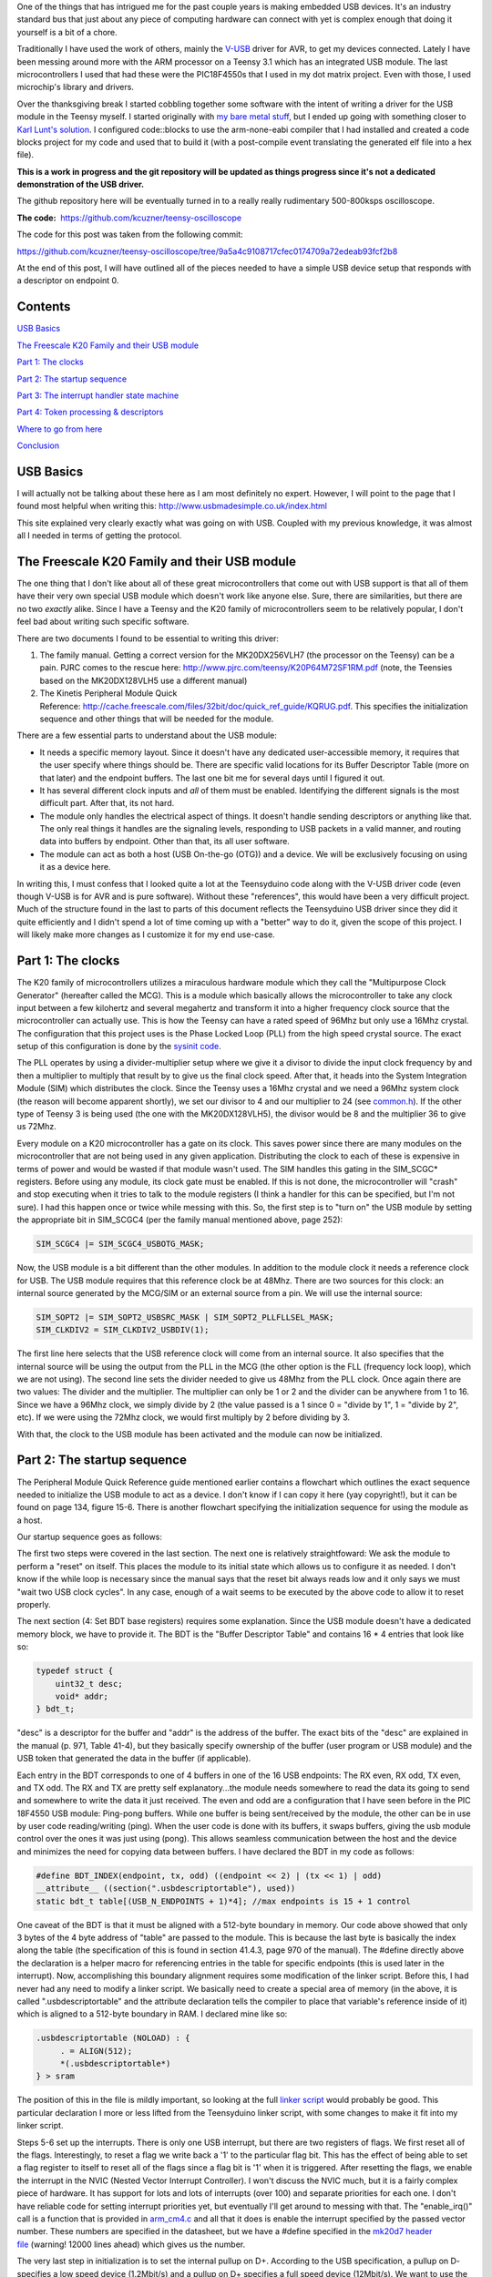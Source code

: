 .. rstblog-settings::
   :title: Teensy 3.1 bare metal: Writing a USB driver
   :date: 2014/12/12
   :url: /2014/12/12/teensy-3-1-bare-metal-writing-a-usb-driver
   :tags: bare-metal, c, freescale, hardware, kinetis, linux, programming, programming-2, teensy, teensy-3x, usb

One of the things that has intrigued me for the past couple years is making embedded USB devices. It's an industry standard bus that just about any piece of computing hardware can connect with yet is complex enough that doing it yourself is a bit of a chore.

Traditionally I have used the work of others, mainly the `V-USB <http://www.obdev.at/products/vusb/index.html>`__ driver for AVR, to get my devices connected. Lately I have been messing around more with the ARM processor on a Teensy 3.1 which has an integrated USB module. The last microcontrollers I used that had these were the PIC18F4550s that I used in my dot matrix project. Even with those, I used microchip's library and drivers.



Over the thanksgiving break I started cobbling together some software with the intent of writing a driver for the USB module in the Teensy myself. I started originally with `my bare metal stuff <http://kevincuzner.com/2014/04/28/teensy-3-1-bare-metal/>`__, but I ended up going with something closer to `Karl Lunt's solution <http://www.seanet.com/~karllunt/bareteensy31.html>`__. I configured code\:\:blocks to use the arm-none-eabi compiler that I had installed and created a code blocks project for my code and used that to build it (with a post-compile event translating the generated elf file into a hex file).

**This is a work in progress and the git repository will be updated as things progress since it's not a dedicated demonstration of the USB driver.** 

The github repository here will be eventually turned in to a really really rudimentary 500-800ksps oscilloscope.

**The code\:**  `https\://github.com/kcuzner/teensy-oscilloscope <https://github.com/kcuzner/teensy-oscilloscope>`__

The code for this post was taken from the following commit\:

`https\://github.com/kcuzner/teensy-oscilloscope/tree/9a5a4c9108717cfec0174709a72edeab93fcf2b8 <https://github.com/kcuzner/teensy-oscilloscope/tree/9a5a4c9108717cfec0174709a72edeab93fcf2b8>`__

At the end of this post, I will have outlined all of the pieces needed to have a simple USB device setup that responds with a descriptor on endpoint 0.

Contents
========


`USB Basics <usb-basics>`__

`The Freescale K20 Family and their USB module <freescale-usb>`__

`Part 1\: The clocks <part-1-clocks>`__

`Part 2\: The startup sequence <part-2-startup>`__

`Part 3\: The interrupt handler state machine <part-3-interrupts>`__

`Part 4\: Token processing & descriptors <part-4-tokens>`__

`Where to go from here <where-next>`__

`Conclusion <conclusion>`__

USB Basics
==========


I will actually not be talking about these here as I am most definitely no expert. However, I will point to the page that I found most helpful when writing this\:
`http\://www.usbmadesimple.co.uk/index.html <http://www.usbmadesimple.co.uk/index.html>`__


This site explained very clearly exactly what was going on with USB. Coupled with my previous knowledge, it was almost all I needed in terms of getting the protocol.




The Freescale K20 Family and their USB module
=============================================


The one thing that I don't like about all of these great microcontrollers that come out with USB support is that all of them have their very own special USB module which doesn't work like anyone else. Sure, there are similarities, but there are no two *exactly* alike. Since I have a Teensy and the K20 family of microcontrollers seem to be relatively popular, I don't feel bad about writing such specific software.

There are two documents I found to be essential to writing this driver\:


#. The family manual. Getting a correct version for the MK20DX256VLH7 (the processor on the Teensy) can be a pain. PJRC comes to the rescue here\: `http\://www.pjrc.com/teensy/K20P64M72SF1RM.pdf <http://www.pjrc.com/teensy/K20P64M72SF1RM.pdf>`__ (note, the Teensies based on the MK20DX128VLH5 use a different manual)


#. The Kinetis Peripheral Module Quick Reference\: `http\://cache.freescale.com/files/32bit/doc/quick_ref_guide/KQRUG.pdf <http://cache.freescale.com/files/32bit/doc/quick_ref_guide/KQRUG.pdf>`__. This specifies the initialization sequence and other things that will be needed for the module.



There are a few essential parts to understand about the USB module\:


* It needs a specific memory layout. Since it doesn't have any dedicated user-accessible memory, it requires that the user specify where things should be. There are specific valid locations for its Buffer Descriptor Table (more on that later) and the endpoint buffers. The last one bit me for several days until I figured it out.


* It has several different clock inputs and *all* of them must be enabled. Identifying the different signals is the most difficult part. After that, its not hard.


* The module only handles the electrical aspect of things. It doesn't handle sending descriptors or anything like that. The only real things it handles are the signaling levels, responding to USB packets in a valid manner, and routing data into buffers by endpoint. Other than that, its all user software.


* The module can act as both a host (USB On-the-go (OTG)) and a device. We will be exclusively focusing on using it as a device here.



In writing this, I must confess that I looked quite a lot at the Teensyduino code along with the V-USB driver code (even though V-USB is for AVR and is pure software). Without these "references", this would have been a very difficult project. Much of the structure found in the last to parts of this document reflects the Teensyduino USB driver since they did it quite efficiently and I didn't spend a lot of time coming up with a "better" way to do it, given the scope of this project. I will likely make more changes as I customize it for my end use-case.

Part 1\: The clocks
===================


The K20 family of microcontrollers utilizes a miraculous hardware module which they call the "Multipurpose Clock Generator" (hereafter called the MCG). This is a module which basically allows the microcontroller to take any clock input between a few kilohertz and several megahertz and transform it into a higher frequency clock source that the microcontroller can actually use. This is how the Teensy can have a rated speed of 96Mhz but only use a 16Mhz crystal. The configuration that this project uses is the Phase Locked Loop (PLL) from the high speed crystal source. The exact setup of this configuration is done by the `sysinit code <https://github.com/kcuzner/teensy-oscilloscope/blob/master/scope-teensy/common/sysinit.c>`__.

The PLL operates by using a divider-multiplier setup where we give it a divisor to divide the input clock frequency by and then a multiplier to multiply that result by to give us the final clock speed. After that, it heads into the System Integration Module (SIM) which distributes the clock. Since the Teensy uses a 16Mhz crystal and we need a 96Mhz system clock (the reason will become apparent shortly), we set our divisor to 4 and our multiplier to 24 (see `common.h <https://github.com/kcuzner/teensy-oscilloscope/blob/master/scope-teensy/include/common.h>`__). If the other type of Teensy 3 is being used (the one with the MK20DX128VLH5), the divisor would be 8 and the multiplier 36 to give us 72Mhz.

Every module on a K20 microcontroller has a gate on its clock. This saves power since there are many modules on the microcontroller that are not being used in any given application. Distributing the clock to each of these is expensive in terms of power and would be wasted if that module wasn't used. The SIM handles this gating in the SIM_SCGC\* registers. Before using any module, its clock gate must be enabled. If this is not done, the microcontroller will "crash" and stop executing when it tries to talk to the module registers (I think a handler for this can be specified, but I'm not sure). I had this happen once or twice while messing with this. So, the first step is to "turn on" the USB module by setting the appropriate bit in SIM_SCGC4 (per the family manual mentioned above, page 252)\:

.. code-block:: c

   SIM_SCGC4 |= SIM_SCGC4_USBOTG_MASK;

Now, the USB module is a bit different than the other modules. In addition to the module clock it needs a reference clock for USB. The USB module requires that this reference clock be at 48Mhz. There are two sources for this clock\: an internal source generated by the MCG/SIM or an external source from a pin. We will use the internal source\:

.. code-block:: c

   SIM_SOPT2 |= SIM_SOPT2_USBSRC_MASK | SIM_SOPT2_PLLFLLSEL_MASK;
   SIM_CLKDIV2 = SIM_CLKDIV2_USBDIV(1);

The first line here selects that the USB reference clock will come from an internal source. It also specifies that the internal source will be using the output from the PLL in the MCG (the other option is the FLL (frequency lock loop), which we are not using). The second line sets the divider needed to give us 48Mhz from the PLL clock. Once again there are two values\: The divider and the multiplier. The multiplier can only be 1 or 2 and the divider can be anywhere from 1 to 16. Since we have a 96Mhz clock, we simply divide by 2 (the value passed is a 1 since 0 = "divide by 1", 1 = "divide by 2", etc). If we were using the 72Mhz clock, we would first multiply by 2 before dividing by 3.

With that, the clock to the USB module has been activated and the module can now be initialized.

Part 2\: The startup sequence
=============================


The Peripheral Module Quick Reference guide mentioned earlier contains a flowchart which outlines the exact sequence needed to initialize the USB module to act as a device. I don't know if I can copy it here (yay copyright!), but it can be found on page 134, figure 15-6. There is another flowchart specifying the initialization sequence for using the module as a host.

Our startup sequence goes as follows\:

.. code-block:: c
   :height-limit:

   //1: Select clock source
   SIM_SOPT2 |= SIM_SOPT2_USBSRC_MASK | SIM_SOPT2_PLLFLLSEL_MASK; //we use MCGPLLCLK divided by USB fractional divider
   SIM_CLKDIV2 = SIM_CLKDIV2_USBDIV(1); //(USBFRAC + 0)/(USBDIV + 1) = (1 + 0)/(1 + 1) = 1/2 for 96Mhz clock

   //2: Gate USB clock
   SIM_SCGC4 |= SIM_SCGC4_USBOTG_MASK;

   //3: Software USB module reset
   USB0_USBTRC0 |= USB_USBTRC0_USBRESET_MASK;
   while (USB0_USBTRC0 & USB_USBTRC0_USBRESET_MASK);

   //4: Set BDT base registers
   USB0_BDTPAGE1 = ((uint32_t)table) >> 8;  //bits 15-9
   USB0_BDTPAGE2 = ((uint32_t)table) >> 16; //bits 23-16
   USB0_BDTPAGE3 = ((uint32_t)table) >> 24; //bits 31-24

   //5: Clear all ISR flags and enable weak pull downs
   USB0_ISTAT = 0xFF;
   USB0_ERRSTAT = 0xFF;
   USB0_OTGISTAT = 0xFF;
   USB0_USBTRC0 |= 0x40; //a hint was given that this is an undocumented interrupt bit

   //6: Enable USB reset interrupt
   USB0_CTL = USB_CTL_USBENSOFEN_MASK;
   USB0_USBCTRL = 0;

   USB0_INTEN |= USB_INTEN_USBRSTEN_MASK;
   //NVIC_SET_PRIORITY(IRQ(INT_USB0), 112);
   enable_irq(IRQ(INT_USB0));

   //7: Enable pull-up resistor on D+ (Full speed, 12Mbit/s)
   USB0_CONTROL = USB_CONTROL_DPPULLUPNONOTG_MASK;

The first two steps were covered in the last section. The next one is relatively straightfoward\: We ask the module to perform a "reset" on itself. This places the module to its initial state which allows us to configure it as needed. I don't know if the while loop is necessary since the manual says that the reset bit always reads low and it only says we must "wait two USB clock cycles". In any case, enough of a wait seems to be executed by the above code to allow it to reset properly.

The next section (4\: Set BDT base registers) requires some explanation. Since the USB module doesn't have a dedicated memory block, we have to provide it. The BDT is the "Buffer Descriptor Table" and contains 16 \* 4 entries that look like so\:

.. code-block:: c

   typedef struct {
       uint32_t desc;
       void* addr;
   } bdt_t;

"desc" is a descriptor for the buffer and "addr" is the address of the buffer. The exact bits of the "desc" are explained in the manual (p. 971, Table 41-4), but they basically specify ownership of the buffer (user program or USB module) and the USB token that generated the data in the buffer (if applicable).

Each entry in the BDT corresponds to one of 4 buffers in one of the 16 USB endpoints\: The RX even, RX odd, TX even, and TX odd. The RX and TX are pretty self explanatory...the module needs somewhere to read the data its going to send and somewhere to write the data it just received. The even and odd are a configuration that I have seen before in the PIC 18F4550 USB module\: Ping-pong buffers. While one buffer is being sent/received by the module, the other can be in use by user code reading/writing (ping). When the user code is done with its buffers, it swaps buffers, giving the usb module control over the ones it was just using (pong). This allows seamless communication between the host and the device and minimizes the need for copying data between buffers. I have declared the BDT in my code as follows\:

.. code-block:: c

   #define BDT_INDEX(endpoint, tx, odd) ((endpoint << 2) | (tx << 1) | odd)
   __attribute__ ((section(".usbdescriptortable"), used))
   static bdt_t table[(USB_N_ENDPOINTS + 1)*4]; //max endpoints is 15 + 1 control

One caveat of the BDT is that it must be aligned with a 512-byte boundary in memory. Our code above showed that only 3 bytes of the 4 byte address of "table" are passed to the module. This is because the last byte is basically the index along the table (the specification of this is found in section 41.4.3, page 970 of the manual). The #define directly above the declaration is a helper macro for referencing entries in the table for specific endpoints (this is used later in the interrupt). Now, accomplishing this boundary alignment requires some modification of the linker script. Before this, I had never had any need to modify a linker script. We basically need to create a special area of memory (in the above, it is called ".usbdescriptortable" and the attribute declaration tells the compiler to place that variable's reference inside of it) which is aligned to a 512-byte boundary in RAM. I declared mine like so\:

.. code-block:: text

   .usbdescriptortable (NOLOAD) : {
   	. = ALIGN(512);
   	*(.usbdescriptortable*)
   } > sram


The position of this in the file is mildly important, so looking at the full `linker script <https://github.com/kcuzner/teensy-oscilloscope/blob/master/scope-teensy/common/Teensy31_flash.ld>`__ would probably be good. This particular declaration I more or less lifted from the Teensyduino linker script, with some changes to make it fit into my linker script.

Steps 5-6 set up the interrupts. There is only one USB interrupt, but there are two registers of flags. We first reset all of the flags. Interestingly, to reset a flag we write back a '1' to the particular flag bit. This has the effect of being able to set a flag register to itself to reset all of the flags since a flag bit is '1' when it is triggered. After resetting the flags, we enable the interrupt in the NVIC (Nested Vector Interrupt Controller). I won't discuss the NVIC much, but it is a fairly complex piece of hardware. It has support for lots and lots of interrupts (over 100) and separate priorities for each one. I don't have reliable code for setting interrupt priorities yet, but eventually I'll get around to messing with that. The "enable_irq()" call is a function that is provided in `arm_cm4.c <https://github.com/kcuzner/teensy-oscilloscope/blob/master/scope-teensy/common/arm_cm4.c>`__ and all that it does is enable the interrupt specified by the passed vector number. These numbers are specified in the datasheet, but we have a #define specified in the `mk20d7 header file <https://github.com/kcuzner/teensy-oscilloscope/blob/master/scope-teensy/include/MK20D7.h>`__ (warning! 12000 lines ahead) which gives us the number.

The very last step in initialization is to set the internal pullup on D+. According to the USB specification, a pullup on D- specifies a low speed device (1.2Mbit/s) and a pullup on D+ specifies a full speed device (12Mbit/s). We want to use the higher speed grade. The Kinetis USB module does not support high speed (480Mbit/s) mode.

Part 3\: The interrupt handler state machine
============================================


The USB protocol can be interpreted in the context of a state machine with each call to the interrupt being a "tick" in the machine. The interrupt handler must process all of the flags to determine what happened and where to go from there.

.. code-block:: c

   #define ENDP0_SIZE 64

   /**
    * Endpoint 0 receive buffers (2x64 bytes)
    */
   static uint8_t endp0_rx[2][ENDP0_SIZE];

   //flags for endpoint 0 transmit buffers
   static uint8_t endp0_odd, endp0_data = 0;

   /**
    * Handler functions for when a token completes
    * TODO: Determine if this structure really will work for all kinds of handlers
    *
    * I hope this looks like a dynamic jump table to the compiler
    */
   static void (*handlers[USB_N_ENDPOINTS + 2]) (uint8_t);

   void USBOTG_IRQHandler(void)
   {
       uint8_t status;
       uint8_t stat, endpoint;

       status = USB0_ISTAT;

       if (status & USB_ISTAT_USBRST_MASK)
       {
           //handle USB reset

           //initialize endpoint 0 ping-pong buffers
           USB0_CTL |= USB_CTL_ODDRST_MASK;
           endp0_odd = 0;
           table[BDT_INDEX(0, RX, EVEN)].desc = BDT_DESC(ENDP0_SIZE, 0);
           table[BDT_INDEX(0, RX, EVEN)].addr = endp0_rx[0];
           table[BDT_INDEX(0, RX, ODD)].desc = BDT_DESC(ENDP0_SIZE, 0);
           table[BDT_INDEX(0, RX, ODD)].addr = endp0_rx[1];
           table[BDT_INDEX(0, TX, EVEN)].desc = 0;
           table[BDT_INDEX(0, TX, ODD)].desc = 0;

           //initialize endpoint0 to 0x0d (41.5.23)
           //transmit, recieve, and handshake
           USB0_ENDPT0 = USB_ENDPT_EPRXEN_MASK | USB_ENDPT_EPTXEN_MASK | USB_ENDPT_EPHSHK_MASK;

           //clear all interrupts...this is a reset
           USB0_ERRSTAT = 0xff;
           USB0_ISTAT = 0xff;

           //after reset, we are address 0, per USB spec
           USB0_ADDR = 0;

           //all necessary interrupts are now active
           USB0_ERREN = 0xFF;
           USB0_INTEN = USB_INTEN_USBRSTEN_MASK | USB_INTEN_ERROREN_MASK |
               USB_INTEN_SOFTOKEN_MASK | USB_INTEN_TOKDNEEN_MASK |
               USB_INTEN_SLEEPEN_MASK | USB_INTEN_STALLEN_MASK;

           return;
       }
       if (status & USB_ISTAT_ERROR_MASK)
       {
           //handle error
           USB0_ERRSTAT = USB0_ERRSTAT;
           USB0_ISTAT = USB_ISTAT_ERROR_MASK;
       }
       if (status & USB_ISTAT_SOFTOK_MASK)
       {
           //handle start of frame token
           USB0_ISTAT = USB_ISTAT_SOFTOK_MASK;
       }
       if (status & USB_ISTAT_TOKDNE_MASK)
       {
           //handle completion of current token being processed
           stat = USB0_STAT;
           endpoint = stat >> 4;
           handlers[endpoint](stat);

           USB0_ISTAT = USB_ISTAT_TOKDNE_MASK;
       }
       if (status & USB_ISTAT_SLEEP_MASK)
       {
           //handle USB sleep
           USB0_ISTAT = USB_ISTAT_SLEEP_MASK;
       }
       if (status & USB_ISTAT_STALL_MASK)
       {
           //handle usb stall
           USB0_ISTAT = USB_ISTAT_STALL_MASK;
       }
   }

The above code will be executed whenever the IRQ for the USB module fires. This function is set up in the `crt0.S <https://github.com/kcuzner/teensy-oscilloscope/blob/master/scope-teensy/common/crt0.s>`__ file, but with a weak reference, allowing us to override it easily by simply defining a function called USBOTG_IRQHandler. We then proceed to handle all of the USB interrupt flags. If we don't handle all of the flags, the interrupt will execute again, giving us the opportunity to fully process all of them.

Reading through the code is should be obvious that I have not done much with many of the flags, including USB sleep, errors, and stall. For the purposes of this super simple driver, we really only care about USB resets and USB token decoding.

The very first interrupt that we care about which will be called when we connect the USB device to a host is the Reset. The host performs this by bringing both data lines low for a certain period of time (read the USB basics stuff for more information). When we do this, we need to reset our USB state into its initial and ready state. We do a couple things in sequence\:


#. Initialize the buffers for endpoint 0. We set the RX buffers to point to some static variables we have defined which are simply uint8_t arrays of length "ENDP0_SIZE". The TX buffers are reset to null since nothing is going to be transmitted. One thing to note is that the ODDRST bit is flipped on in the USB0_CTL register. This is very important since it "syncronizes" the USB module with our code in terms of knowing whether the even or odd buffer should be used next for transmitting. When we do ODDRST, it sets the next buffer to be used to be the even buffer. We have a "user-space" flag (endp0_odd) which we reset at the same time so that we stay in sync with the buffer that the USB module is going to use.


#. We enable endpoint 0. Specifically, we say that it can transmit, receive, and handshake. Enabled endpoints always handshake, but endpoints can either send, receive, or both. Endpoint 0 is specified as a reading and writing endpoint in the USB specification. All of the other endpoints are device-specific.


#. We clear all of the interrupts. If this is a reset we obviously won't be doing much else.


#. Set our USB address to 0. Each device on the USB bus gets an address between 0 and 127. Endpoint 0 is reserved for devices that haven't been assigned an address yet (i.e. have been reset), so that becomes our address. We will receive an address later via a command sent to endpoint 0.


#. Activate all necessary interrupts. In the previous part where we discussed the initialization sequence we only enabled the reset interrupt. After being reset, we get to enable all of the interrupts that we will need to be able to process USB events.



After a reset the USB module will begin decoding tokens. While there are a couple different types of tokens, the USB module has a single interrupt for all of them. When a token is decoded the module gives us information about what endpoint the token was for and what BDT entry should be used. This information is contained in the USB0_STAT register.

The exact method for processing these tokens is up to the individual developer. My choice for the moment was to make a dynamic jump table of sorts which stores 16 function pointers which will be called in order to process the tokens. Initially, these pointers point to dummy functions that do nothing. The code for the endpoint 0 handler will be discussed in the next section.

Our code here uses USB0_STAT to determine which endpoint the token was decoded for, finds the appropriate function pointer, and calls it with the value of USB0_STAT.

Part 4\: Token processing & descriptors
=======================================


This is one part of the driver that isn't something that must be done a certain way, but however it is done, it must accomplish the task correctly. My super-simple driver processes this in two stages\: Processing the token type and processing the token itself.

As mentioned in the previous section, I had a handler for each endpoint that would be called after a token was decoded. The handler for endpoint 0 is as follows\:

.. code-block:: c
   :height-limit:

   #define PID_OUT   0x1
   #define PID_IN    0x9
   #define PID_SOF   0x5
   #define PID_SETUP 0xd

   typedef struct {
       union {
           struct {
               uint8_t bmRequestType;
               uint8_t bRequest;
           };
           uint16_t wRequestAndType;
       };
       uint16_t wValue;
       uint16_t wIndex;
       uint16_t wLength;
   } setup_t;

   /**
    * Endpoint 0 handler
    */
   static void usb_endp0_handler(uint8_t stat)
   {
       static setup_t last_setup;

       //determine which bdt we are looking at here
       bdt_t* bdt = &table[BDT_INDEX(0, (stat & USB_STAT_TX_MASK) >> USB_STAT_TX_SHIFT, (stat & USB_STAT_ODD_MASK) >> USB_STAT_ODD_SHIFT)];

       switch (BDT_PID(bdt->desc))
       {
       case PID_SETUP:
           //extract the setup token
           last_setup = *((setup_t*)(bdt->addr));

           //we are now done with the buffer
           bdt->desc = BDT_DESC(ENDP0_SIZE, 1);

           //clear any pending IN stuff
           table[BDT_INDEX(0, TX, EVEN)].desc = 0;
           table[BDT_INDEX(0, TX, ODD)].desc = 0;
           endp0_data = 1;

           //run the setup
           usb_endp0_handle_setup(&last_setup);

           //unfreeze this endpoint
           USB0_CTL = USB_CTL_USBENSOFEN_MASK;
           break;
       case PID_IN:
           if (last_setup.wRequestAndType == 0x0500)
           {
               USB0_ADDR = last_setup.wValue;
           }
           break;
       case PID_OUT:
           //nothing to do here..just give the buffer back
           bdt->desc = BDT_DESC(ENDP0_SIZE, 1);
           break;
       case PID_SOF:
           break;
       }

       USB0_CTL = USB_CTL_USBENSOFEN_MASK;
   }


The very first step in handling a token is determining the buffer which contains the data for the token transmitted. This is done by the first statement which finds the appropriate address for the buffer in the table using the BDT_INDEX macro which simply implements the addressing form found in Figure 41-3 in the family manual.

After determining where the data received is located, we need to determine which token exactly was decoded. We only do things with four of the tokens. Right now, if a token comes through that we don't understand, we don't really do anything. My thought is that I should be initiating an endpoint stall, but I haven't seen anywhere that specifies what exactly I should do for an unrecognized token.

The main token that we care about with endpoint 0 is the SETUP token. The data attached to this token will be in the format described by setup_t, so the first step is that we dereference and cast the buffer into which the data was loaded into a setup_t. This token will be stored statically since we need to look at it again for tokens that follow, especially in the case of the IN token following the request to be assigned an address.

One part of processing a setup token that tripped me up for a while was what the next DATA state should be. The USB standard specifies that the data in a frame is either marked DATA0 or DATA1 and it alternates by frame. This information is stored in a flag that the USB module will read from the first 4 bytes of the BDT (the "desc" field). Immediately following a SETUP token, the next DATA transmitted must be a DATA1.

After this, the setup function is run (more on that next) and as a final step, the USB module is "unfrozen". Whenever a token is being processed, the USB module "freezes" so that processing can occur. While I haven't yet read enough documentation on the subject, it seems to me that this is to give the user program some time to actually handle a token before the USB module decodes another one. I'm not sure what happens if the user program takes to long, but I imagine some error flag will go off.

The guts of handling a SETUP request are as follows\:

.. code-block:: c
   :height-limit:

   typedef struct {
       uint8_t bLength;
       uint8_t bDescriptorType;
       uint16_t bcdUSB;
       uint8_t bDeviceClass;
       uint8_t bDeviceSubClass;
       uint8_t bDeviceProtocol;
       uint8_t bMaxPacketSize0;
       uint16_t idVendor;
       uint16_t idProduct;
       uint16_t bcdDevice;
       uint8_t iManufacturer;
       uint8_t iProduct;
       uint8_t iSerialNumber;
       uint8_t bNumConfigurations;
   } dev_descriptor_t;

   typedef struct {
       uint8_t bLength;
       uint8_t bDescriptorType;
       uint8_t bInterfaceNumber;
       uint8_t bAlternateSetting;
       uint8_t bNumEndpoints;
       uint8_t bInterfaceClass;
       uint8_t bInterfaceSubClass;
       uint8_t bInterfaceProtocol;
       uint8_t iInterface;
   } int_descriptor_t;

   typedef struct {
       uint8_t bLength;
       uint8_t bDescriptorType;
       uint16_t wTotalLength;
       uint8_t bNumInterfaces;
       uint8_t bConfigurationValue;
       uint8_t iConfiguration;
       uint8_t bmAttributes;
       uint8_t bMaxPower;
       int_descriptor_t interfaces[];
   } cfg_descriptor_t;

   typedef struct {
       uint16_t wValue;
       uint16_t wIndex;
       const void* addr;
       uint8_t length;
   } descriptor_entry_t;

   /**
    * Device descriptor
    * NOTE: This cannot be const because without additional attributes, it will
    * not be placed in a part of memory that the usb subsystem can access. I
    * have a suspicion that this location is somewhere in flash, but not copied
    * to RAM.
    */
   static dev_descriptor_t dev_descriptor = {
       .bLength = 18,
       .bDescriptorType = 1,
       .bcdUSB = 0x0200,
       .bDeviceClass = 0xff,
       .bDeviceSubClass = 0x0,
       .bDeviceProtocol = 0x0,
       .bMaxPacketSize0 = ENDP0_SIZE,
       .idVendor = 0x16c0, //VOTI VID/PID for use with libusb
       .idProduct = 0x05dc,
       .bcdDevice = 0x0001,
       .iManufacturer = 0,
       .iProduct = 0,
       .iSerialNumber = 0,
       .bNumConfigurations = 1
   };

   /**
    * Configuration descriptor
    * NOTE: Same thing about const applies here
    */
   static cfg_descriptor_t cfg_descriptor = {
       .bLength = 9,
       .bDescriptorType = 2,
       .wTotalLength = 18,
       .bNumInterfaces = 1,
       .bConfigurationValue = 1,
       .iConfiguration = 0,
       .bmAttributes = 0x80,
       .bMaxPower = 250,
       .interfaces = {
           {
               .bLength = 9,
               .bDescriptorType = 4,
               .bInterfaceNumber = 0,
               .bAlternateSetting = 0,
               .bNumEndpoints = 0,
               .bInterfaceClass = 0xff,
               .bInterfaceSubClass = 0x0,
               .bInterfaceProtocol = 0x0,
               .iInterface = 0
           }
       }
   };

   static const descriptor_entry_t descriptors[] = {
       { 0x0100, 0x0000, &dev_descriptor, sizeof(dev_descriptor) },
       { 0x0200, 0x0000, &cfg_descriptor, 18 },
       { 0x0000, 0x0000, NULL, 0 }
   };

   static void usb_endp0_transmit(const void* data, uint8_t length)
   {
       table[BDT_INDEX(0, TX, endp0_odd)].addr = (void *)data;
       table[BDT_INDEX(0, TX, endp0_odd)].desc = BDT_DESC(length, endp0_data);
       //toggle the odd and data bits
       endp0_odd ^= 1;
       endp0_data ^= 1;
   }

   /**
    * Endpoint 0 setup handler
    */
   static void usb_endp0_handle_setup(setup_t* packet)
   {
       const descriptor_entry_t* entry;
       const uint8_t* data = NULL;
       uint8_t data_length = 0;


       switch(packet->wRequestAndType)
       {
       case 0x0500: //set address (wait for IN packet)
           break;
       case 0x0900: //set configuration
           //we only have one configuration at this time
           break;
       case 0x0680: //get descriptor
       case 0x0681:
           for (entry = descriptors; 1; entry++)
           {
               if (entry->addr == NULL)
                   break;

               if (packet->wValue == entry->wValue && packet->wIndex == entry->wIndex)
               {
                   //this is the descriptor to send
                   data = entry->addr;
                   data_length = entry->length;
                   goto send;
               }
           }
           goto stall;
           break;
       default:
           goto stall;
       }

       //if we are sent here, we need to send some data
       send:
           if (data_length > packet->wLength)
               data_length = packet->wLength;
           usb_endp0_transmit(data, data_length);
           return;

       //if we make it here, we are not able to send data and have stalled
       stall:
           USB0_ENDPT0 = USB_ENDPT_EPSTALL_MASK | USB_ENDPT_EPRXEN_MASK | USB_ENDPT_EPTXEN_MASK | USB_ENDPT_EPHSHK_MASK;
   }


This is the part that took me the longest once I managed to get the module talking. Handling of SETUP tokens on endpoint 0 must be done in a rather exact fashion and the slightest mistake gives some `very cryptic errors <http://stackoverflow.com/questions/27287610/linux-device-descriptor-read-64-error-18>`__.

This is a very very very minimalistic setup token handler and *is not by any means complete*. It does only what is necessary to get the computer to see the device successfully read its descriptors. There is no functionality for actually doing things with the USB device. Most of the space is devoted to actually returning the various descriptors. In this example, the descriptor is for a device with a single configuration and a single interface which uses no additional endpoints. In a real device, this would almost certainly not be the case (unless one uses V-USB...this is how V-USB sets up their device if no other endpoints are compiled in).

The SETUP packet comes with a "request" and a "type". We process these as one word for simplicity. The above shows only the necessary commands to actually get this thing to connect to a Linux machine running the standard USB drivers that come with the kernel. I have not tested it on Windows and it may require some modification to work since it doesn't implement all of the necessary functionality. A description of the functionality follows\:


* Set address (0x0500)\: This is a very simple command. All it does is wait for the next IN token. Upon receipt of this token, the address is considered "committed" and the USB module is told of its new address (see the endpoint 0 handler function above (not the setup handler)).


* Set configuration (0x0900)\: This command can be complex, but I have stripped it down for the purposes of this example. Normally, during this command the USB module would be set up with all the requisite BDT entries for the endpoints described by the selected configuration. Since we only have one possible configuration and it doesn't use any additional endpoints, we basically do nothing. Once I start added other endpoints to this, all of the setup for those endpoints will go in here. This is the equivalent of the RESET handler for non-zero endpoints in terms of the operations that occur. If the Set Interface command was implemented, it would have similar functionality. More about this command can be read in the referenced USB basics website.


* Get descriptor (0x0680, 0x0681)\: In reality, this is two commands\: Get descriptor and get interface. However, due to the structure we have chosen in storing the descriptors, these two commands can be merged. This is the most complex part of this particular driver and is influenced heavily by the way things are done with the Teensyduino driver since I thought they had a very efficient pattern. Basically, it uses the wIndex and wValue to find a pointer to some data to return, whether that be the device descriptor, the configuration descriptor, a string, or something else. In our case, we have only the device descriptor and the configuration descriptor. Adding a string would be trivial, however, and the exact wIndex and wValue combination for that is described in the USB basics. The wIndex for strings matches with any of the several i\* (iManufacturer, iProduct, etc) which may be specified.


* default\: When an unrecognized command is received, we enter a stall. This is basically the USB way of saying "uhh...I don't know what to do here" and requires the host to un-stall the endpoint before it can continue. From what I gather, there isn't really much the user code has to do other than declare that a stall has occurred. The USB module seems to take care of the rest of that.



After handling a command and determining that it isn't a stall, the transmission is set up. At the moment, I only have transmission set up for a maximum of 64 bytes. In reality, this is limited by the wLength transmitted with the setup packet (note the if statement before the call to usb_endp0_transmit), but as far as I have seen this is generally the same as the length of the endpoint (I could be very wrong here...so watch out for that one). However, it would be fairly straightfoward to allow it to transmit more bytes\: Upon receipt of an IN token, just check if we have reached the end of what we are supposed to transmit. If not, point the next TX buffer to the correct starting point and subtract the endpoint size from the remaining length until we have transmitted all of the bytes. Although the endpoint size is 64 bytes, it is easy to transmit much more than that; it just takes multiple IN requests. The data length is given by the descriptors, so the host can determine when to stop sending IN requests.

During transmission, both the even and data flags are toggled. This ensures that we are always using the correct TX buffer (even/odd) and the DATA flag transmitted is valid.

The descriptors are the one part that can't really be screwed up here. Screwing up the descriptors causes interesting errors when the host tries to communicate. I did not like how the "reference" usb drivers I looked at generally defined descriptors\: They used a char array. This works very well for the case where there are a variable number of entries in the descriptor, but for my purposes I decided to use named structs so that I could match the values I had specified on my device to values I read from the host machine without resorting to counting bytes in the array. It's simply for easier reading and doesn't really give much more than that. It may even be more error prone because I am relying on the compiler packing the struct into memory in the correct order for transmission and in later versions I may end up using the char array method.

I won't delve into a long and drawn out description of what the USB descriptor has in it, but I will give a few points\:


* In Linux, the device descriptor is requested first and then the configuration descriptor after that. They are two separate commands, hence the two separate descriptor entries in my descriptor table.


* The device descriptor must NOT be "const". For my compiler at least, this causes it to be placed into flash which, while a perfectly valid memory address that in general can be read, is inaccessible to the USB module. I spent a long time banging my head on this one saying "but it should work! why doesn't it work???" Moral of the story\: Anything that is pointed to by a BDT entry (transmit buffers, receive buffers) must be located in main RAM, not in the flash. It must not be const.


* A device must have at least one configuration. Linux, at least, didn't seem to like it very much when there were zero configurations and would put lots of errors into my log.


* The configuration needs to have at least one interface. Specifying no interfaces caused the same problems as not specifying any configurations.


* The configuration indices (bConfigurationValue) are 1-based and the interface indices (bInterfaceNumber) are zero based. I haven't fooled around with these enough to test the veracity of this claim fully, but it was the only configuration that I managed to get things working in.


* The length values are very important. If these are not correct, the host will have some serious troubles reading the descriptors. I spend a while troubleshooting these. The main one to make sure of is the wTotalLength value in the configuration descriptor. Most of the others are pretty much always going to be the same.




Where to go from here
=====================


The driver I have implemented leaves much to be desired. This isn't meant to be a fully featured driver. Instead, its meant to be something of an introduction to getting the USB module to work on the bare metal without the support of some external dependency. A few things that would definitely need to be implemented are\:


* The full set of commands for the endpoint 0 SETUP token processing


* A more expansive configuration that allows for having some bulk endpoints for sending data. The 64-byte limitation of packet size for endpoint 0 can cause some issues when attempting to actually utilize the full 12Mbit/s bandwidth. The USB protocol does actually add overhead and the less times that a token has to be invoked, the better.


* Strings in the configuration. Right now, the configuration is essentially "blank" because it uses a shared VID/PID and doesn't specify a manufacturer, product, or serial number. It would be rather hard to identify this device using libusb on a system with multiple devices using that VID/PID combination.


* Real error handling. Right now, the interrupt basically ignores the errors. In a real application, these would need to be handled.


* A better structure. I am not a real fan of how I have structured this, but my idea was to make it "expandable" without needing to recompile usb.c every time a change was made. It doesn't achieve that yet, but in future iterations I hope to have a relatively portable usb driver module that I can port to other projects without modification, placing the other device-specific things into another, mimimalistic, file.




Conclusion
==========


I can only hope that this discussion has been helpful. I spent a long time reading documentation, writing code, smashing my keyboard, and figuring things out and I would like to see that someone else could benefit from this. I hope as I learn more about using the modules on my Teensy that I will become more competent in understanding how many of the systems I rely on on a daily basis function.

The code I have included above isn't always complete, so I would definitely recommend actually reading the code in the repository referenced at the beginning of this article.

If there are any mistakes in the above, please let me know in the comments or shoot me an email.
